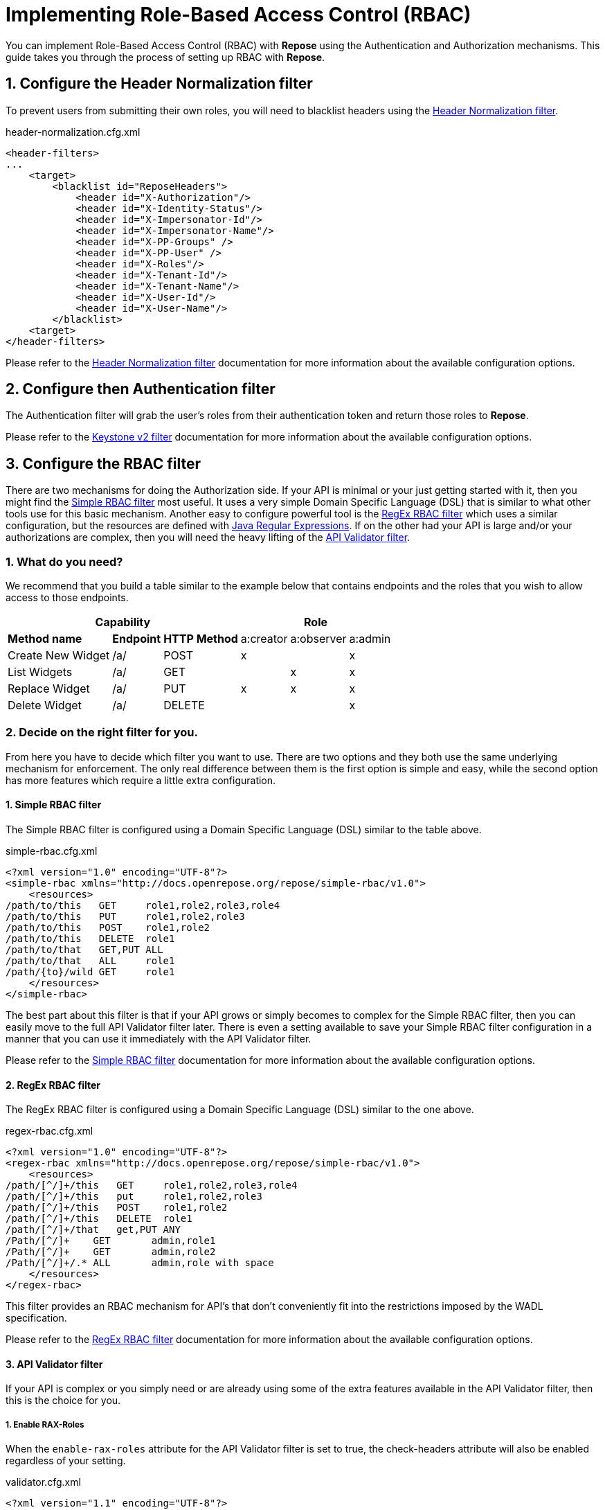 = Implementing Role-Based Access Control (RBAC)
:toclevels: 4

You can implement Role-Based Access Control (RBAC) with *Repose* using the Authentication and Authorization mechanisms.
This guide takes you through the process of setting up RBAC with *Repose*.

== 1. Configure the Header Normalization filter

To prevent users from submitting their own roles, you will need to blacklist headers using the <<../filters/header-normalization.adoc#,Header Normalization filter>>.

[source,xml]
.header-normalization.cfg.xml
----
<header-filters>
...
    <target>
        <blacklist id="ReposeHeaders">
            <header id="X-Authorization"/>
            <header id="X-Identity-Status"/>
            <header id="X-Impersonator-Id"/>
            <header id="X-Impersonator-Name"/>
            <header id="X-PP-Groups" />
            <header id="X-PP-User" />
            <header id="X-Roles"/>
            <header id="X-Tenant-Id"/>
            <header id="X-Tenant-Name"/>
            <header id="X-User-Id"/>
            <header id="X-User-Name"/>
        </blacklist>
    <target>
</header-filters>
----

Please refer to the <<../filters/header-normalization.adoc#,Header Normalization filter>> documentation for more information about the available configuration options.

== 2. Configure then Authentication filter

The Authentication filter will grab the user's roles from their authentication token and return those roles to *Repose*.

Please refer to the <<../filters/keystone-v2.adoc#,Keystone v2 filter>> documentation for more information about the available configuration options.

== 3. Configure the RBAC filter

There are two mechanisms for doing the Authorization side.
If your API is minimal or your just getting started with it, then you might find the <<../filters/simple-rbac.adoc#,Simple RBAC filter>> most useful.
It uses a very simple Domain Specific Language (DSL) that is similar to what other tools use for this basic mechanism.
Another easy to configure powerful tool is the <<../filters/regex-rbac.adoc#,RegEx RBAC filter>> which uses a similar configuration, but the resources are defined with http://docs.oracle.com/javase/8/docs/api/java/util/regex/Pattern.html[Java Regular Expressions].
If on the other had your API is large and/or your authorizations are complex, then you will need the heavy lifting of the <<../filters/api-validator.adoc#,API Validator filter>>.

=== 1. What do you need?
We recommend that you build a table similar to the example below that contains endpoints and the roles that you wish to allow access to those endpoints.

[cols="7", options="header, autowidth"]
|===
4+^s| Capability                   3+^s| Role
 2+s| Method name       s| Endpoint    s| HTTP Method | a:creator | a:observer | a:admin
  2+| Create New Widget  | /a/          | POST        | x         | &#160;     | x
  2+| List Widgets       | /a/          | GET         | &#160;    | x          | x
  2+| Replace Widget     | /a/          | PUT         | x         | x          | x
  2+| Delete Widget      | /a/          | DELETE      | &#160;    | &#160;     | x
|===

=== 2. Decide on the right filter for you.
From here you have to decide which filter you want to use.
There are two options and they both use the same underlying mechanism for enforcement.
The only real difference between them is the first option is simple and easy, while the second option has more features which require a little extra configuration.

==== 1. Simple RBAC filter
The Simple RBAC filter is configured using a Domain Specific Language (DSL) similar to the table above.

[source,xml]
.simple-rbac.cfg.xml
----
<?xml version="1.0" encoding="UTF-8"?>
<simple-rbac xmlns="http://docs.openrepose.org/repose/simple-rbac/v1.0">
    <resources>
/path/to/this   GET     role1,role2,role3,role4
/path/to/this   PUT     role1,role2,role3
/path/to/this   POST    role1,role2
/path/to/this   DELETE  role1
/path/to/that   GET,PUT ALL
/path/to/that   ALL     role1
/path/{to}/wild GET     role1
    </resources>
</simple-rbac>
----

The best part about this filter is that if your API grows or simply becomes to complex for the Simple RBAC filter, then you can easily move to the full API Validator filter later.
There is even a setting available to save your Simple RBAC filter configuration in a manner that you can use it immediately with the API Validator filter.

Please refer to the <<../filters/simple-rbac.adoc#,Simple RBAC filter>> documentation for more information about the available configuration options.

==== 2. RegEx RBAC filter
The RegEx RBAC filter is configured using a Domain Specific Language (DSL) similar to the one above.

[source,xml]
.regex-rbac.cfg.xml
----
<?xml version="1.0" encoding="UTF-8"?>
<regex-rbac xmlns="http://docs.openrepose.org/repose/simple-rbac/v1.0">
    <resources>
/path/[^/]+/this   GET     role1,role2,role3,role4
/path/[^/]+/this   put     role1,role2,role3
/path/[^/]+/this   POST    role1,role2
/path/[^/]+/this   DELETE  role1
/path/[^/]+/that   get,PUT ANY
/Path/[^/]+    GET       admin,role1
/Path/[^/]+    GET       admin,role2
/Path/[^/]+/.* ALL       admin,role with space
    </resources>
</regex-rbac>
----

This filter provides an RBAC mechanism for API's that don't conveniently fit into the restrictions imposed by the WADL specification.

Please refer to the <<../filters/regex-rbac.adoc#,RegEx RBAC filter>> documentation for more information about the available configuration options.

==== 3. API Validator filter
If your API is complex or you simply need or are already using some of the extra features available in the API Validator filter, then this is the choice for you.

===== 1. Enable RAX-Roles
When the `enable-rax-roles` attribute for the API Validator filter is set to true, the check-headers attribute will also be enabled regardless of your setting.

[source,xml]
.validator.cfg.xml
----
<?xml version="1.1" encoding="UTF-8"?>
<validators multi-role-match="true" xmlns='http://openrepose.org/repose/validator/v1.0' version="1">
    <validator role="default"
               default="true"
               wadl="file:///my/wadl/filewithraxroles.wadl"
               dot-output="/tmp/default.dot"
               enable-rax-roles="true"
    />
</validators>
----

===== 2. Utilize RAX-Roles
In the WADL, include `rax:roles` with appropriate values to ensure access is controlled as expected.
When defining `rax:roles` at the resource level, be aware that all sub-resources and methods will inherit the roles allowed at the resource level.
Multiple roles can be specified by separating the role names with a space.
If multiple roles are authorized for a resource and method, the user must have one of the allowed roles but is not required to have all roles.
Example API Validator filter configuration for RBAC.
The following example shows a section of the API Validator filter and WADL that is configured for RBAC.

[source,xml]
.api_with_roles.wadl
----
<application xmlns="http://wadl.dev.java.net/2009/02" xmlns:rax="http://docs.rackspace.com/api">
    <resources base="https://test.api.openstack.com">
        <resource path="/a" rax:roles="a:admin">
            <method name="POST" rax:roles="a:creator">
                <request>
                    <representation mediaType="application/xml"/>
                </request>
            </method>
            <method name="GET" rax:roles="a:observer">
                <request>
                    <representation mediaType="application/xml"/>
                </request>
            </method>
            <method name="PUT" rax:roles="a:observer a:creator">
                <request>
                    <representation mediaType="application/xml"/>
                </request>
            </method>
            <method name="DELETE">
                <request>
                    <representation mediaType="application/xml"/>
                </request>
            </method>
        </resource>
    </resources>
</application>
----

With the above WADL and API Validator filter configuration, the following behavior will apply with a request with a user that has the `a:observer` role.

* GET or PUT is allowed.
* DELETE will return **Forbidden** (403) as the DELETE method inherits the `a:admin` role from its parent resource.
* PATCH will return **Method Not Allowed** (405).
* POST will return a **Forbidden** (403), as the method is allowed for the resource but the user does not have the `a:admin` or the `a:creator` role.

Please refer to the <<../filters/api-validator.adoc#,API Validator filter>> documentation for more information about the available configuration options.

.Return codes and conditions
[cols="8", options="header, autowidth"]
|===
2+s| Description        2+^s| Response Code 4+s| Returned When:
 2+| Forbidden           2+^| 403            4+| A requested resource or method requires a specific X-Roles header and that header is not found.
 2+| Method Not Allowed  2+^| 405            4+| The URI is valid, but the method is not appropriate for the URI.
|===

[NOTE]
====
The status codes returned by authorization failures, via `rax:roles` extensions (403), differs from the statuses returned when roles are defined directly in the `validator.cfg.xml` (404 and 405).
====

== 4. Enable Tenant Culling based on Relevant Roles

=== 1. Do you need only Relevant Tenants?
If your origin service requires the `X-Tenant-Id` header to contain only the tenant id's pertinent to the RBAC Authorization roles that were provided in the `X-Relevant-Roles` header,
    then enable the <<../filters/tenant-culling.adoc#,Tenant Culling filter>>.

=== 2. How to enable Tenant Culling
The following example shows a basic System Model that enables the Tenant Culling filter.

[source,xml]
.system-model.cfg.xml
----
<?xml version="1.0" encoding="UTF-8"?>

<system-model xmlns="http://docs.openrepose.org/repose/system-model/v2.0">
    <repose-cluster id="repose">
        <nodes>
            <node id="repose_node1" hostname="localhost" http-port="8080"/>
        </nodes>

        <filters>
            <filter name="header-normalization"/>
            <filter name="keystone-v2"/>
            <filter name="simple-rbac"/>
            <filter name="tenant-culling"/>
        </filters>

        <destinations>
            <endpoint id="local" protocol="http" hostname="localhost" root-path="/" port="8000" default="true"/>
        </destinations>
    </repose-cluster>
</system-model>
----

There is no further configuration of this feature.
Simply by including the <<../filters/tenant-culling.adoc#,Tenant Culling filter>> in the System Model after the Authentication and RBAC filters, it is enabled.

[NOTE]
====
Even though the <<../filters/header-normalization.adoc#,Header Normalization filter>> isn't strictly required for tenant culling to work, it is a good idea to always include it before any Authentication filters.
====

Please refer to the <<../filters/tenant-culling.adoc#,Tenant Culling filter>> documentation for more information about this feature.
